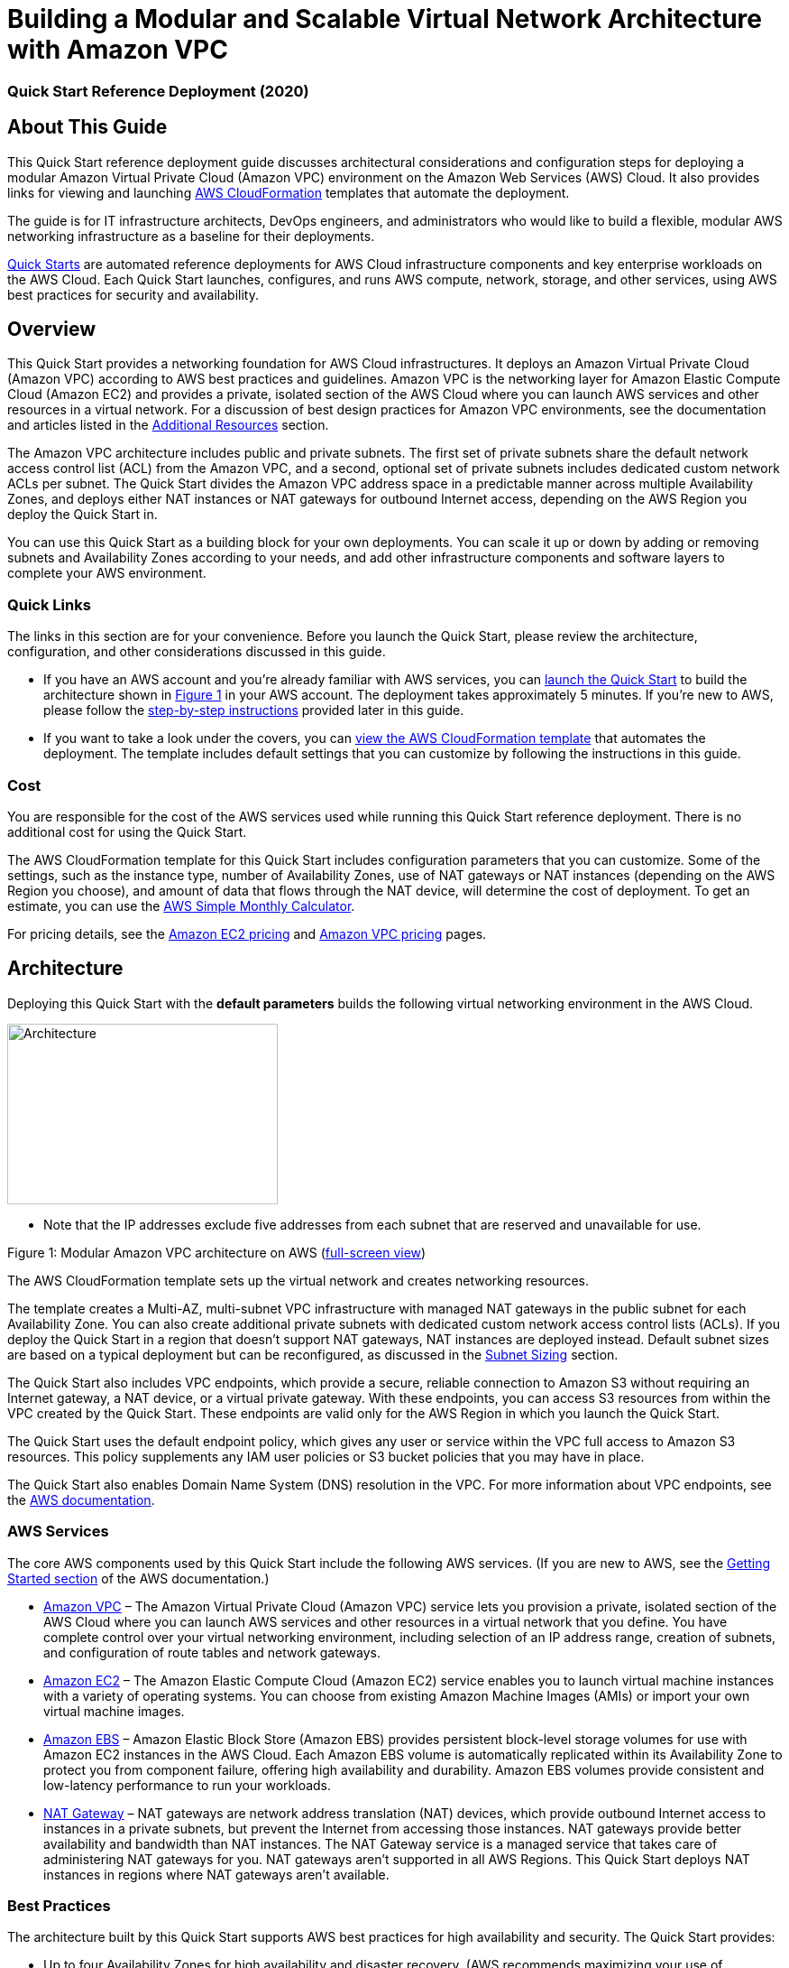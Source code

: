 = Building a Modular and Scalable Virtual Network Architecture with Amazon VPC

=== Quick Start Reference Deployment (2020)

:imagesdir: docs/images

== About This Guide

This Quick Start reference deployment guide discusses architectural
considerations and configuration steps for deploying a modular Amazon
Virtual Private Cloud (Amazon VPC) environment on the Amazon Web
Services (AWS) Cloud. It also provides links for viewing and launching
http://aws.amazon.com/cloudformation/[AWS CloudFormation] templates that
automate the deployment.

The guide is for IT infrastructure architects, DevOps engineers, and
administrators who would like to build a flexible, modular AWS
networking infrastructure as a baseline for their deployments.

http://aws.amazon.com/quickstart/[Quick Starts] are automated reference
deployments for AWS Cloud infrastructure components and key enterprise
workloads on the AWS Cloud. Each Quick Start launches, configures, and
runs AWS compute, network, storage, and other services, using AWS best
practices for security and availability.

== Overview

This Quick Start provides a networking foundation for AWS Cloud
infrastructures. It deploys an Amazon Virtual Private Cloud (Amazon VPC)
according to AWS best practices and guidelines. Amazon VPC is the
networking layer for Amazon Elastic Compute Cloud (Amazon EC2) and
provides a private, isolated section of the AWS Cloud where you can
launch AWS services and other resources in a virtual network. For a
discussion of best design practices for Amazon VPC environments, see the
documentation and articles listed in the
link:#additional-resources[Additional Resources] section.

The Amazon VPC architecture includes public and private subnets. The
first set of private subnets share the default network access control
list (ACL) from the Amazon VPC, and a second, optional set of private
subnets includes dedicated custom network ACLs per subnet. The Quick
Start divides the Amazon VPC address space in a predictable manner
across multiple Availability Zones, and deploys either NAT instances or
NAT gateways for outbound Internet access, depending on the AWS Region
you deploy the Quick Start in.

You can use this Quick Start as a building block for your own
deployments. You can scale it up or down by adding or removing subnets
and Availability Zones according to your needs, and add other
infrastructure components and software layers to complete your AWS
environment.

=== Quick Links

The links in this section are for your convenience. Before you launch
the Quick Start, please review the architecture, configuration, and
other considerations discussed in this guide.

* If you have an AWS account and you’re already familiar with AWS
services, you can https://fwd.aws/mm853[launch the Quick Start] to build
the architecture shown in link:#figure1[Figure 1] in your AWS account.
The deployment takes approximately 5 minutes. If you’re new to AWS,
please follow the link:#subnet-sizing[step-by-step instructions]
provided later in this guide.
* If you want to take a look under the covers, you can
https://fwd.aws/px53q[view the AWS CloudFormation template] that
automates the deployment. The template includes default settings that
you can customize by following the instructions in this guide.

=== Cost 

You are responsible for the cost of the AWS services used while running
this Quick Start reference deployment. There is no additional cost for
using the Quick Start.

The AWS CloudFormation template for this Quick Start includes
configuration parameters that you can customize. Some of the settings,
such as the instance type, number of Availability Zones, use of NAT
gateways or NAT instances (depending on the AWS Region you choose), and
amount of data that flows through the NAT device, will determine the
cost of deployment. To get an estimate, you can use the
http://calculator.s3.amazonaws.com/index.html[AWS Simple Monthly
Calculator].

For pricing details, see the https://aws.amazon.com/ec2/pricing/[Amazon
EC2 pricing] and https://aws.amazon.com/vpc/pricing/[Amazon VPC pricing]
pages.

== Architecture

Deploying this Quick Start with the *default parameters* builds the
following virtual networking environment in the AWS Cloud.

image::architecture.png[Architecture,300,200]

* Note that the IP addresses exclude five addresses from each subnet
that are reserved and unavailable for use.

Figure 1: Modular Amazon VPC architecture on AWS
(https://docs.aws.amazon.com/quickstart/latest/vpc/images/quickstart-vpc-design-fullscreen.png[full-screen view])

The AWS CloudFormation template sets up the virtual network and creates
networking resources.

The template creates a Multi-AZ, multi-subnet VPC infrastructure with
managed NAT gateways in the public subnet for each Availability Zone.
You can also create additional private subnets with dedicated custom
network access control lists (ACLs). If you deploy the Quick Start in a
region that doesn’t support NAT gateways, NAT instances are deployed
instead. Default subnet sizes are based on a typical deployment but can
be reconfigured, as discussed in the link:#subnet-sizing[Subnet Sizing]
section.

The Quick Start also includes VPC endpoints, which provide a secure,
reliable connection to Amazon S3 without requiring an Internet gateway,
a NAT device, or a virtual private gateway. With these endpoints, you
can access S3 resources from within the VPC created by the Quick Start.
These endpoints are valid only for the AWS Region in which you launch
the Quick Start.

The Quick Start uses the default endpoint policy, which gives any user
or service within the VPC full access to Amazon S3 resources. This
policy supplements any IAM user policies or S3 bucket policies that you
may have in place.

The Quick Start also enables Domain Name System (DNS) resolution in the
VPC. For more information about VPC endpoints, see the
http://docs.aws.amazon.com/AmazonVPC/latest/UserGuide/vpc-endpoints-s3.html[AWS
documentation].

=== AWS Services

The core AWS components used by this Quick Start include the following
AWS services. (If you are new to AWS, see the
http://docs.aws.amazon.com/gettingstarted/latest/awsgsg-intro/intro.html[Getting
Started section] of the AWS documentation.)

* http://aws.amazon.com/documentation/vpc/[Amazon VPC] – The Amazon
Virtual Private Cloud (Amazon VPC) service lets you provision a private,
isolated section of the AWS Cloud where you can launch AWS services and
other resources in a virtual network that you define. You have complete
control over your virtual networking environment, including selection of
an IP address range, creation of subnets, and configuration of route
tables and network gateways.
* http://aws.amazon.com/documentation/ec2/[Amazon EC2] – The Amazon
Elastic Compute Cloud (Amazon EC2) service enables you to launch virtual
machine instances with a variety of operating systems. You can choose
from existing Amazon Machine Images (AMIs) or import your own virtual
machine images.
* http://docs.aws.amazon.com/AWSEC2/latest/UserGuide/AmazonEBS.html[Amazon
EBS] – Amazon Elastic Block Store (Amazon EBS) provides persistent
block-level storage volumes for use with Amazon EC2 instances in the AWS
Cloud. Each Amazon EBS volume is automatically replicated within its
Availability Zone to protect you from component failure, offering high
availability and durability. Amazon EBS volumes provide consistent and
low-latency performance to run your workloads.
* http://docs.aws.amazon.com/AmazonVPC/latest/UserGuide/vpc-nat-gateway.html[NAT
Gateway] – NAT gateways are network address translation (NAT) devices,
which provide outbound Internet access to instances in a private
subnets, but prevent the Internet from accessing those instances. NAT
gateways provide better availability and bandwidth than NAT instances.
The NAT Gateway service is a managed service that takes care of
administering NAT gateways for you. NAT gateways aren’t supported in all
AWS Regions. This Quick Start deploys NAT instances in regions where NAT
gateways aren’t available.

=== Best Practices

The architecture built by this Quick Start supports AWS best practices
for high availability and security. The Quick Start provides:

* Up to four Availability Zones for high availability and disaster
recovery. (AWS recommends maximizing your use of Availability Zones to
isolate a data center outage.) Availability Zones are geographically
distributed within a region and spaced for best insulation and stability
in the event of a natural disaster.
* Separate subnets for unique routing requirements. AWS recommends using
public subnets for external-facing resources and private subnets for
internal resources. For each Availability Zone, this Quick Start
provisions one public subnet and one private subnet by default. (If you
need public subnets only, you can disable the creation of the private
subnets.) For subnet sizing strategies, see the next section.
* Additional layer of security. AWS recommends using network ACLs as
firewalls to control inbound and outbound traffic at the subnet level.
This Quick Start provides an option to create a network ACL protected
subnet in each Availability Zone. These network ACLs provide individual
controls that you can customize as a second layer of defense.

We recommend that you use network ACLs sparingly for the following
reasons: they can be complex to manage, they are stateless, every IP
address must be explicitly opened in each (inbound/outbound) direction,
and they affect a complete subnet. We recommend that you use security
groups more often than network ACLs, and create and apply these based on
a schema that works for your organization. Some examples are server
roles and application roles. For more information about security groups
and network ACLs, see the link:#security[Security] section later in this
guide.

* Independent route tables configured for every private subnet to
control the flow of traffic within and outside the Amazon VPC. The
public subnets share a single routing table, because they all use the
same Internet gateway as the sole route to communicate with the
Internet.
* Highly available NAT gateways, where supported, instead of NAT
instances. NAT gateways offer major advantages in terms of deployment,
availability, and maintenance. For more information see the
http://docs.aws.amazon.com/AmazonVPC/latest/UserGuide/vpc-nat-comparison.html[comparison]
provided in the Amazon VPC documentation.
* Spare capacity for additional subnets, to support your environment as
it grows or changes over time.

For additional information about these best practices, see the following
documentation:

* http://d0.awsstatic.com/aws-answers/AWS_Single_VPC_Design.pdf[AWS
Single VPC Design] from the AWS Answers website
* http://docs.aws.amazon.com/AmazonVPC/latest/UserGuide/VPC_Subnets.html[Your
VPC and Subnets] in the Amazon VPC documentation
* https://medium.com/aws-activate-startup-blog/practical-vpc-design-8412e1a18dcc[Practical
VPC Design] in the AWS Startups blog
* http://docs.aws.amazon.com/AmazonVPC/latest/UserGuide/VPC_ACLs.html[Network
ACLs] in the Amazon VPC documentation

=== Subnet Sizing

In this Quick Start, the sizing of CIDR blocks used in the subnets is
based on a typical deployment, where private subnets would have roughly
double the number of instances found in public subnets. However, during
deployment, you can use the CIDR block parameters to resize the CIDR
scopes to meet your architectural needs.

In the default subnet allocation, the VPC is divided into subnet types
and then further segmented per Availability Zone, as illustrated in
link:#figure1[Figure 1]. The Quick Start provides the following default
CIDR block sizes to maximize capacity:

[cols=",,",options="header",]
|===
|VPC |10.0.0.0/16 |
|Private subnets A |*10.0.0.0/17* |
| |Availability Zone 1 |10.0.0.0/19
| |Availability Zone 2 |10.0.32.0/19
| |Availability Zone 3 |10.0.64.0/19
| |Availability Zone 4 |10.0.96.0/19
|Public subnets |*10.0.128.0/18* |
| |Availability Zone 1 |10.0.128.0/20
| |Availability Zone 2 |10.0.144.0/20
| |Availability Zone 3 |10.0.160.0/20
| |Availability Zone 4 |10.0.176.0/20
|Private subnets B with dedicated custom network ACL |*10.0.192.0/19* |
| |Availability Zone 1 |10.0.192.0/21
| |Availability Zone 2 |10.0.200.0/21
| |Availability Zone 3 |10.0.208.0/21
| |Availability Zone 4 |10.0.216.0/21
|Spare subnet capacity |*10.0.224.0/19* |
| |Availability Zone 1 |10.0.224.0/21
| |Availability Zone 2 |10.0.232.0/21
| |Availability Zone 3 |10.0.240.0/21
| |Availability Zone 4 |10.0.248.0/21
|===

Alternatively, there may be situations where you would want to separate
the CIDR scopes by dividing the VPC into Availability Zones and then
into subnet types. The recommended CIDR blocks to maximize capacity for
this scenario are as follows:

[cols=",,",options="header",]
|===
|VPC |10.0.0.0/16 |
|Availability Zone 1 |*10.0.0.0/18* |
| |Private subnet A |10.0.0.0/19
| |Public subnet |10.0.32.0/20
| |Private subnet B |10.0.48.0/21
| |Spare subnet capacity |10.0.56.0/21
|Availibility Zone 2 |*10.0.64.0/18* |
| |Private subnet A |10.0.64.0/19
| |Public subnet |10.0.96.0/20
| |Private subnet B |10.0.112.0/21
| |Spare subnet capacity |10.0.120.0/21
|Availability Zone 3 |*10.0.128.0/18* |
| |Private subnet A |10.0.128.0/19
| |Public subnet |10.0.160.0/20
| |Private subnet B |10.0.176.0/21
| |Spare subnet capacity |10.0.184.0/21
|Availability Zone 4 |*10.0.192.0/18* |
| |Private subnet A |10.0.192.0/19
| |Public subnet |10.0.224.0/20
| |Private subnet B |10.0.240.0/21
| |Spare subnet capacity |10.0.248.0/21
|===

To customize the CIDR ranges for this scenario or to implement your own
segmentation strategy, you can configure the Quick Start parameters
described in link:#step-2.-launch-the-stack[step 2]. For more
information about VPC and subnet sizing, see the
https://docs.aws.amazon.com/AmazonVPC/latest/UserGuide/VPC_Subnets.html#VPC_Sizing[AWS
documentation].

== Deployment Steps

Follow the step-by-step instructions in this section to build the
virtual network environment illustrated in link:#figure1[Figure 1] in
your AWS account. The AWS CloudFormation template provided with this
Quick Start bootstraps the AWS networking infrastructure on the AWS
Cloud from scratch.

=== Step 1. Prepare an AWS Account

[arabic]
. If you don’t already have an AWS account, create one at
https://aws.amazon.com by following the on-screen instructions. Part of
the sign-up process involves receiving a phone call and entering a PIN
using the phone keypad.
. Use the region selector in the navigation bar to choose the AWS Region
where you want to deploy the Quick Start on AWS.

image:media/image3.png[image,width=138,height=282]

Figure 2: Choosing an AWS Region

*Tip* Consider choosing a region closest to your data center or
corporate network to reduce network latency between systems running on
AWS and the systems and users on your corporate network.

Also, note that your choice of region will determine whether the Quick
Start deploys NAT gateways or NAT instances for network connections. For
a list of regions that support NAT gateways, see
http://aws.amazon.com/vpc/pricing/[Amazon VPC pricing].

[arabic, start=3]
. Create a
http://docs.aws.amazon.com/AWSEC2/latest/UserGuide/ec2-key-pairs.html[key
pair] in your preferred region. To do this, in the navigation pane of
the Amazon EC2 console, choose *Key Pairs*, *Create Key Pair*, type a
name, and then choose *Create*.

image:media/image4.png[image,width=634,height=307]

Figure 3: Creating a key pair

Amazon EC2 uses public-key cryptography to encrypt and decrypt login
information. To be able to log in to your instances, you must create a
key pair. With Windows instances, we use the key pair to obtain the
administrator password via the Amazon EC2 console and then log in using
Remote Desktop Protocol (RDP) as explained in the
http://docs.aws.amazon.com/AWSEC2/latest/UserGuide/ec2-key-pairs.html#having-ec2-create-your-key-pair[step-by-step
instructions] in the _Amazon Elastic Compute Cloud User Guide_. On
Linux, we use the key pair to authenticate SSH login.

=== Step 2. Launch the Stack

[arabic]
. https://fwd.aws/mm853[Launch the Quick Start] into your AWS account.

The template is launched in the US West (Oregon) region by default. You
can change the region by using the region selector in the navigation
bar.

This stack takes approximately 5 minutes to create.

*Note* You are responsible for the cost of the AWS services used while
running this Quick Start reference deployment. There is no additional
cost for using this Quick Start. See the pricing pages for each AWS
service you will be using in this Quick Start for full details.

[arabic, start=4]
. On the *Select Template* page, keep the default setting for the Amazon
S3 template URL, and then choose *Next*.
. On the *Specify Details* page, review the following parameters for the
template, provide values for parameters that require your input, and
customize the default settings as necessary. For example, you can change
the network configuration parameters if you want to reconfigure the
subnet segmentation used for the VPC, as discussed earlier in the
link:#subnet-sizing[Subnet Sizing] section.

*Availability Zone Configuration:*

[cols=",,",options="header",]
|===
|Parameter label (name) |Default |Description
|Availability Zones +
(AvailabilityZones) |_Requires input_ |The specific Availability Zones
you want to use for resource distribution. This field displays the
available zones within your selected region. You can choose 2, 3, or 4
Availability Zones from this list. The logical order of your selections
is preserved in your deployment. After you make your selections, make
sure that the value of the *Number of Availability Zones* parameter
matches the number of selections.

|Number of Availability Zones +
(NumberOfAZs) |_Requires input_ |The number of Availability Zones you
want to use in your deployment, to ensure high availability of
resources. You can specify 2, 3, or 4 Availability Zones. This count
must match the number of selections you make from the *Availability
Zones* parameter; otherwise, your deployment will fail with an AWS
CloudFormation template validation error. (Note that some regions
provide only 2 or 3 Availability Zones.)
|===

*Network Configuration:*

[cols=",,",options="header",]
|===
|Parameter label (name) |Default |Description
|VPC CIDR +
(VPCCIDR) |10.0.0.0/16 |CIDR block for the Amazon VPC.

|Public subnet 1 CIDR +
(PublicSubnet1CIDR) |10.0.128.0/20 |CIDR block for public (DMZ) subnet 1
located in Availability Zone 1.

|Public subnet 2 CIDR +
(PublicSubnet2CIDR) |10.0.144.0/20 |CIDR block for public (DMZ) subnet 2
located in Availability Zone 2.

|Public subnet 3 CIDR +
(PublicSubnet3CIDR) |10.0.160.0/20 |CIDR block for public (DMZ) subnet 3
located in Availability Zone 3.

|Public subnet 4 CIDR +
(PublicSubnet4CIDR) |10.0.176.0/20 |CIDR block for public (DMZ) subnet 4
located in Availability Zone 4.

|Create private subnets +
(CreatePrivateSubnets) |true |Set to *false* to create only public
subnets in the VPC. If *true*, the CIDR blocks for those subnets will be
determined by the following four parameters. If *false*, the CIDR
parameters for all private subnets will be ignored.

|Private subnet 1A CIDR +
(PrivateSubnet1ACIDR) |10.0.0.0/19 |CIDR block for private subnet 1A
located in Availability Zone 1.

|Private subnet 2A CIDR +
(PrivateSubnet2ACIDR) |10.0.32.0/19 |CIDR block for private subnet 2A
located in Availability Zone 2.

|Private subnet 3A CIDR +
(PrivateSubnet3ACIDR) |10.0.64.0/19 |CIDR block for private subnet 3A
located in Availability Zone 3.

|Private subnet 4A CIDR +
(PrivateSubnet4ACIDR) |10.0.96.0/19 |CIDR block for private subnet 4A
located in Availability Zone 4.

|Create additional private subnets with dedicated network ACLs +
(CreateAdditionalPrivateSubnets) |false |Set to *true* to create a
private subnet with dedicated network ACL in each Availability Zone for
additional security. If *true*, the IP address ranges for the CIDR block
will be determined by the following four parameters. If *false*
(default), the CIDR parameters for those subnets will be ignored. See
the link:#security[Security] section to read about using network ACLs
vs. security groups.

|Private subnet 1B with dedicated network ACL CIDR +
(PrivateSubnet1BCIDR) |10.0.192.0/21 |CIDR block for private subnet 1B
with dedicated network ACL, located in Availability Zone 1.

|Private subnet 2B with dedicated network ACL CIDR +
(PrivateSubnet2BCIDR) |10.0.200.0/21 |CIDR block for private subnet 2B
with dedicated network ACL, located in Availability Zone 2.

|Private subnet 3B with dedicated network ACL CIDR +
(PrivateSubnet3BCIDR) |10.0.208.0/21 |CIDR block for private subnet 3B
with dedicated network ACL, located in Availability Zone 3.

|Private subnet 4B with dedicated network ACL CIDR +
(PrivateSubnet4BCIDR) |10.0.216.0/21 |CIDR block for private subnet 4B
with dedicated network ACL, located in Availability Zone 4.

|VPC Tenancy +
(VPCTenancy) |default |The tenancy attribute for the instances launched
into the VPC. By default, all instances in the VPC run as shared-tenancy
instances. Set this parameter to *dedicated* to run them as
single-tenancy instances instead. For more information, see
http://docs.aws.amazon.com/AWSEC2/latest/UserGuide/dedicated-instance.html[Dedicated
Instances] in the _Amazon EC2 User Guide_.
|===

*Amazon EC2 Configuration:*

[cols=",,",options="header",]
|===
|Parameter label (name) |Default |Description
|Key pair name +
(KeyPairName) |_Requires input_ |Public/private key pair, which allows
you to connect securely to your instance after it launches. When you
created an AWS account, this is the key pair you created in your
preferred region.

|NAT instance type +
(NATInstanceType) |t2.small |EC2 instance type for NAT instances. This
value is used only when the Quick Start deploys NAT instances, when the
AWS Region you selected doesn’t support NAT gateways.
|===

When you finish reviewing and customizing the parameters, choose *Next*.

*Note* You can also https://fwd.aws/px53q[download the template] and
edit it to create your own parameters based on your specific deployment
scenario.

[arabic, start=6]
. On the *Options* page, you can
https://docs.aws.amazon.com/AWSCloudFormation/latest/UserGuide/aws-properties-resource-tags.html[specify
tags] (key-value pairs) for resources in your stack and
https://docs.aws.amazon.com/AWSCloudFormation/latest/UserGuide/cfn-console-add-tags.html[set
advanced options]. When you’re done, choose *Next*.
. On the *Review* page, review and confirm the template settings. Under
*Capabilities*, select the check box to acknowledge that the template
will create IAM resources.
. Choose *Create* to deploy the stack.
. Monitor the status of the stack. When the status is *CREATE_COMPLETE*,
the stack is ready.

=== Step 3. Add AWS Services or Other Applications

After you use this Quick Start to build your VPC environment, you can
deploy additional Quick Starts or deploy your own applications on top of
this AWS infrastructure. If you decide to extend your AWS environment
with https://aws.amazon.com/quickstart/[additional Quick Starts] for
trial or production use, we recommend that you choose the option to
deploy the Quick Start into an existing VPC, where that option is
available.

If you decide to deploy additional private subnets with dedicated
network ACLs, make sure you review the configuration and adjust it
accordingly. By default, the custom ACLs are configured to allow all
inbound and outbound traffic to flow in order to facilitate the
deployment of additional infrastructure. For more information, see
https://docs.aws.amazon.com/AmazonVPC/latest/UserGuide/VPC_ACLs.html[Network
ACLs] and
https://docs.aws.amazon.com/AmazonVPC/latest/UserGuide/VPC_Appendix_NACLs.html[Recommended
Network ACL Rules for Your VPC] in the Amazon VPC documentation.

== Troubleshooting

When you deploy this Quick Start, if you encounter a *CREATE_FAILED*
error instead of the *CREATE_COMPLETE* status code, we recommend that
you relaunch the template with *Rollback on failure* set to *No*. (This
setting is under *Advanced* in the AWS CloudFormation console, *Options*
page.) With this setting, the stack’s state will be retained and the
instance will be left running, so you can troubleshoot the issue.
(You’ll want to look at the log files in
%ProgramFiles%\Amazon\EC2ConfigService and in the C:\cfn\log folder.)

____
*Important* When you set *Rollback on failure* to *No*, you’ll continue
to incur AWS charges for this stack. Please make sure to delete the
stack when you’ve finished troubleshooting.
____

The following table lists specific *CREATE_FAILED* error messages you
might encounter.

[cols=",,",options="header",]
|===
|Error message |Possible cause |What to do
|API: ec2: RunInstances Not authorized for images:
https://forums.aws.amazon.com/[_ami-ID_] |The template is referencing an
AMI that has expired. a|
We refresh AMIs on a regular basis, but our schedule isn’t always
synchronized with AWS AMI updates. If you get this error message, notify
us, and we’ll update the template with the new AMI ID.

If you’d like to fix the template yourself, you can
https://fwd.aws/px53q[download it] and update the Mappings section with
the latest AMI ID for your region.

|We currently do not have sufficient t2.small capacity in the AZ you
requested |The NAT instance requires a larger or different instance
type. |Switch to an instance type that supports higher capacity. If a
higher-capacity instance type isn’t available, try a different
Availability Zone or region. Or you can complete the
https://console.aws.amazon.com/support/home#/case/create?issueType=service-limit-increase&limitType=service-code-[request
form] in the AWS Support Center to increase the Amazon EC2 limit for the
instance type or region. Limit increases are tied to the region they
were requested for.

|Instance _ID_ did not stabilize |You have exceeded your IOPS for the
region.
|https://aws.amazon.com/support/createCase?serviceLimitIncreaseType=ebs-volumes&type=service_limit_increase[Request
a limit increase] by completing the
https://console.aws.amazon.com/support/home#/case/create?issueType=service-limit-increase&limitType=service-code-[request
form] in the AWS Support Center.
|===

If you encounter a template validation error during deployment, check
for a mismatch in the values of the *Availability Zones* and *Number of
Availability Zones* parameters. If you select more Availability Zones
than you request, the AWS CloudFormation template won’t validate.
Correct the parameters so that they’re in sync, and redeploy the Quick
Start.

For additional information, see
http://docs.aws.amazon.com/AWSCloudFormation/latest/UserGuide/troubleshooting.html[Troubleshooting
AWS CloudFormation] on the AWS website. If the problem you encounter
isn’t covered on that page or in the table, please visit the
https://console.aws.amazon.com/support/[AWS Support Center]. If you’re
filing a support ticket, please attach the install.log file from the
master instance (this is the log file that is located in the
/root/install folder) to the ticket.

== Security

=== Public and Private Subnets

This Quick Start provisions one public and one private subnet in each
Availability Zone by default. You can also choose to add additional
private subnets with dedicated network ACLs.

A public subnet is directly routable to the Internet via a route in the
route table that points to the Internet gateway. This type of subnet
allows the use of Elastic IPs and public IPs, and (if the security group
and network ACLs permit) a public subnet is reachable from the Internet.
A public subnet is useful as a DMZ infrastructure for web servers and
for Internet-facing Elastic Load Balancing (ELB) load balancers.

Private subnets can indirectly route to the Internet via a NAT instance
or NAT gateway. These NAT devices reside in a public subnet in order to
route directly to the Internet. Instances in a private subnet are not
externally reachable from outside the Amazon VPC, regardless of whether
they have a public or Elastic IP address attached. A private subnet is
useful for application servers and databases.

=== Using Security Groups and Network ACLs

The following table (reprinted here from the AWS documentation for
convenience) describes the differences between security groups and
network ACLs:

[cols=",",options="header",]
|===
|Security group |Network ACL
|Operates at the instance level (first layer of defense) |Operates at
the subnet level (second layer of defense)

|Supports allow rules only |Supports allow rules and deny rules

|Is stateful: Return traffic is automatically allowed, regardless of any
rules |Is stateless: Return traffic must be explicitly allowed by rules

|We evaluate all rules before deciding whether to allow traffic |We
process rules in numerical order when deciding whether to allow traffic

|Applies to an instance only if someone specifies the security group
when launching the instance, or associates the security group with the
instance later on |Automatically applies to all instances in the subnets
it's associated with (backup layer of defense, so you don't have to rely
on someone specifying the security group)
|===

The network ACLs in this Quick Start are configured as follows:

* All public and private subnets are associated with the same default
network ACL, which is automatically created for all VPCs on AWS. This
network ACL allows all inbound and outbound traffic. As you deploy
instances and services, you should associate them with security groups
and allow only the traffic and ports needed for your application.
* Each additional private subnet is associated with a custom network ACL
(1:1 ratio). These network ACLs are initially configured to allow all
inbound and outbound traffic to facilitate the deployment of additional
instances and services. As with the other subnets, you should use
security groups to secure the environment internally, and you can lock
down the custom network ACLs during or after deployment as required by
your application.

If the Quick Start deploys NAT instances instead of NAT gateways in the
AWS Region you selected, it adds a single security group as a virtual
firewall. This security group is required for NAT instances and any
other instances in the private subnets to access the Internet. The
security group is configured as follows:

Inbound:

[cols=",,",options="header",]
|===
|Source |Protocol |Ports
|VPC CIDR |All |All
|===

Outbound:

[cols=",,",options="header",]
|===
|Destination |Protocol |Ports
|0.0.0.0/0 |All |All
|===

For additional details, see
https://docs.aws.amazon.com/AmazonVPC/latest/UserGuide/VPC_Security.html[Security
in Your VPC] in the Amazon VPC documentation.

== Additional Resources

*AWS services*

* AWS CloudFormation +
http://aws.amazon.com/documentation/cloudformation/
* Amazon EC2

* User guide for Microsoft Windows:
http://docs.aws.amazon.com/AWSEC2/latest/WindowsGuide/
* User guide for Linux: +
https://docs.aws.amazon.com/AWSEC2/latest/UserGuide/

* Amazon VPC +
http://aws.amazon.com/documentation/vpc/

* Security groups +
https://docs.aws.amazon.com/AmazonVPC/latest/UserGuide/VPC_SecurityGroups.html
* Network ACLs +
https://docs.aws.amazon.com/AmazonVPC/latest/UserGuide/VPC_ACLs.html
* NAT gateways +
http://docs.aws.amazon.com/AmazonVPC/latest/UserGuide/vpc-nat-gateway.html

* Best practices for implementing VPCs

* AWS Single VPC Design +
http://d0.awsstatic.com/aws-answers/AWS_Single_VPC_Design.pdf
* Your VPC and Subnets +
http://docs.aws.amazon.com/AmazonVPC/latest/UserGuide/VPC_Subnets.html
* Practical VPC Design +
https://medium.com/aws-activate-startup-blog/practical-vpc-design-8412e1a18dcc

*Quick Start reference deployments*

* AWS Quick Start home page +
https://aws.amazon.com/quickstart/

== GitHub Repository

You can visit our https://fwd.aws/rdXz7[GitHub repository] to download
the templates and scripts for this Quick Start, to post your comments,
and to share your customizations with others.

== Document Revisions

[cols=",,",options="header",]
|===
|Date |Change |In sections
|July 2017 |Added new *CreatePrivateSubnets* and *VPCTenancy*
parameters. |link:#step-2.-launch-the-stack[Step 2] parameter table

|August 2016 |Added VPC endpoints for Amazon S3 a|
Template changes

link:#architecture[Architecture] section

|July 2016 a|
Instances launched in the public subnets will, by default, get a public
IP address

Added discussion of subnet segmentation strategies; changed CIDR range
defaults

a|
Template changes

link:#subnet-sizing[Subnet Sizing] section

|July 2016 |Initial publication |—
|===
